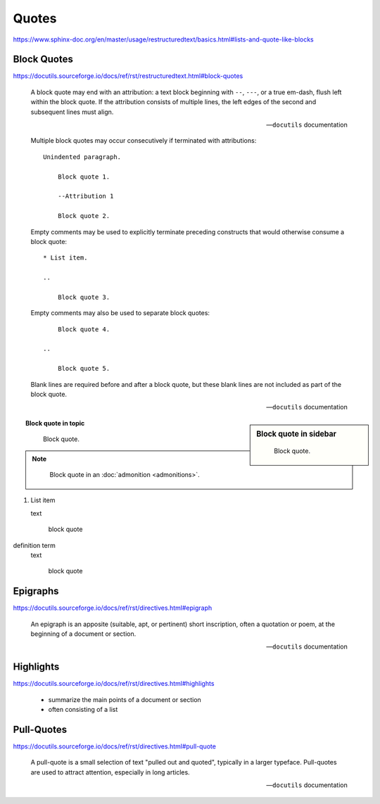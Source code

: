 .. highlight:: none

Quotes
======

https://www.sphinx-doc.org/en/master/usage/restructuredtext/basics.html#lists-and-quote-like-blocks


Block Quotes
------------

https://docutils.sourceforge.io/docs/ref/rst/restructuredtext.html#block-quotes

    A block quote may end with an attribution:
    a text block beginning with ``--``, ``---``, or a true em-dash,
    flush left within the block quote.
    If the attribution consists of multiple lines,
    the left edges of the second and subsequent lines must align.

    -- ``docutils`` documentation

    Multiple block quotes may occur consecutively
    if terminated with attributions::

        Unindented paragraph.

            Block quote 1.

            --Attribution 1

            Block quote 2.

    Empty comments may be used to explicitly terminate preceding constructs
    that would otherwise consume a block quote::

        * List item.

        ..

            Block quote 3.

    Empty comments may also be used to separate block quotes::

            Block quote 4.

        ..

            Block quote 5.

    Blank lines are required before and after a block quote,
    but these blank lines are not included as part of the block quote.

    -- ``docutils`` documentation


.. sidebar:: Block quote in sidebar

    ..

        Block quote.

.. topic:: Block quote in topic

    ..

        Block quote.

.. note::

    ..

        Block quote in an :doc:`admonition <admonitions>`.

#. List item

   text

     block quote

definition term
   text

     block quote


Epigraphs
---------

https://docutils.sourceforge.io/docs/ref/rst/directives.html#epigraph

.. epigraph::

    An epigraph is an apposite (suitable, apt, or pertinent) short inscription,
    often a quotation or poem, at the beginning of a document or section.

    -- ``docutils`` documentation


Highlights
----------

https://docutils.sourceforge.io/docs/ref/rst/directives.html#highlights

.. highlights::

    * summarize the main points of a document or section
    * often consisting of a list


Pull-Quotes
-----------

https://docutils.sourceforge.io/docs/ref/rst/directives.html#pull-quote

.. pull-quote::

    A pull-quote is a small selection of text "pulled out and quoted",
    typically in a larger typeface.
    Pull-quotes are used to attract attention, especially in long articles.

    -- ``docutils`` documentation
